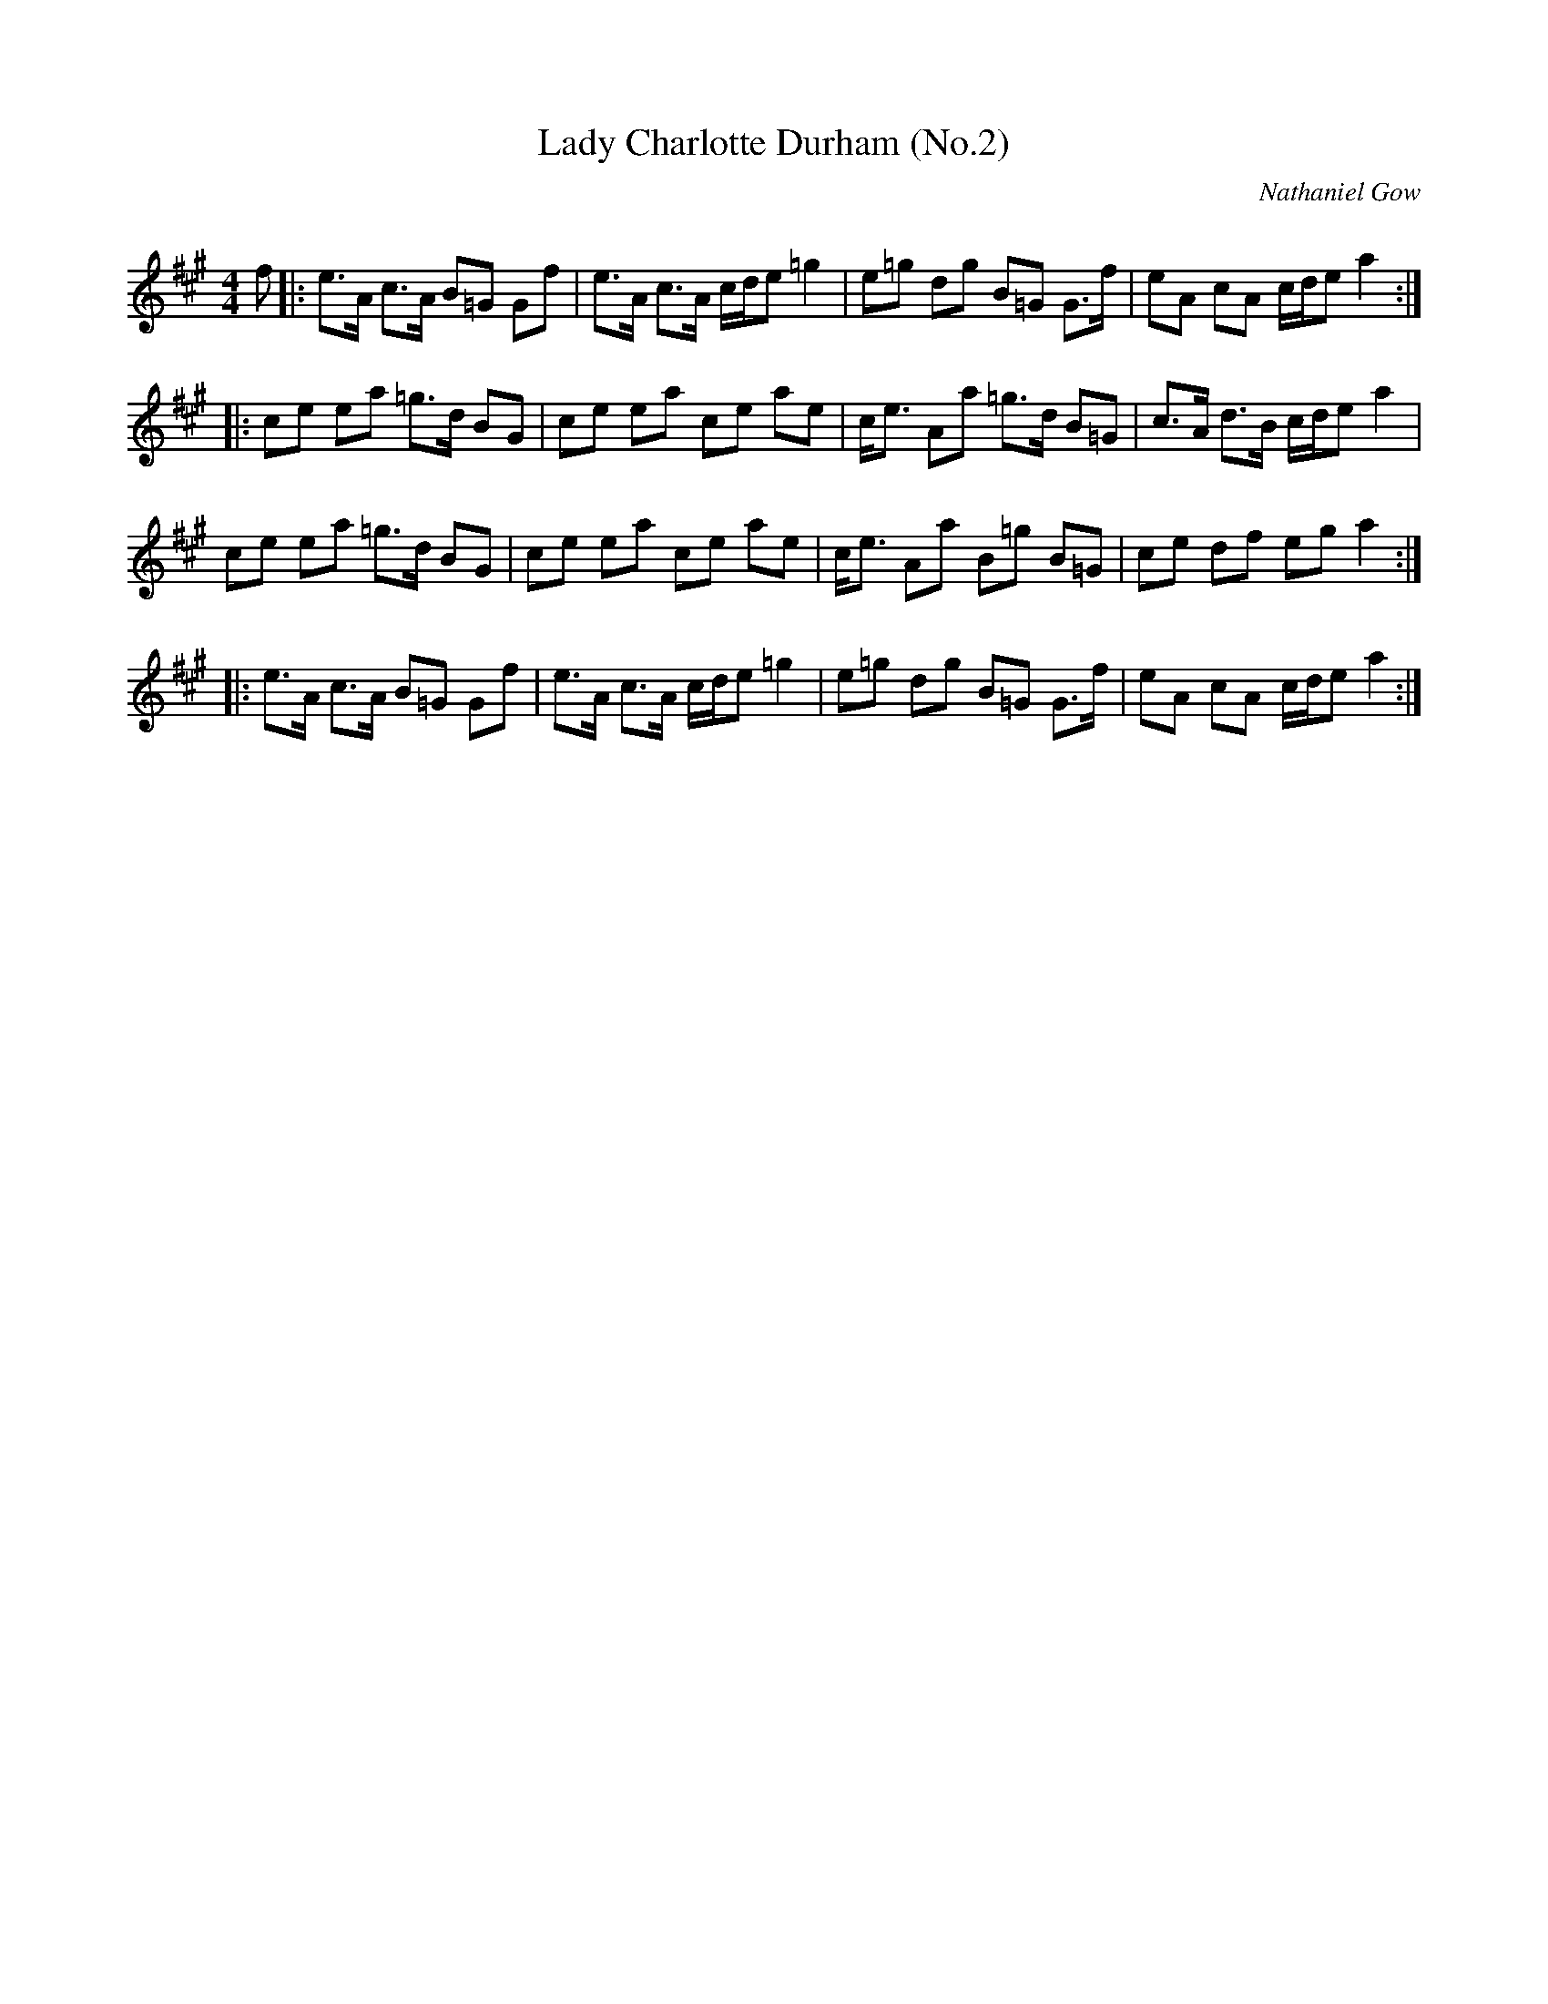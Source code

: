 X:1
T: Lady Charlotte Durham (No.2)
C:Nathaniel Gow
R:Strathspey
Q: 128
K:A
M:4/4
L:1/16
f2|:e3A c3A B2=G2 G2f2|e3A c3A cde2 =g4|e2=g2 d2g2 B2=G2 G3f|e2A2 c2A2 cde2 a4:|
|:c2e2 e2a2 =g3d B2G2|c2e2 e2a2 c2e2 a2e2|ce3 A2a2 =g3d B2=G2|c3A d3B cde2 a4|
c2e2 e2a2 =g3d B2G2|c2e2 e2a2 c2e2 a2e2|ce3 A2a2 B2=g2 B2=G2|c2e2 d2f2 e2g2 a4:|
|:e3A c3A B2=G2 G2f2|e3A c3A cde2 =g4|e2=g2 d2g2 B2=G2 G3f|e2A2 c2A2 cde2 a4:|

